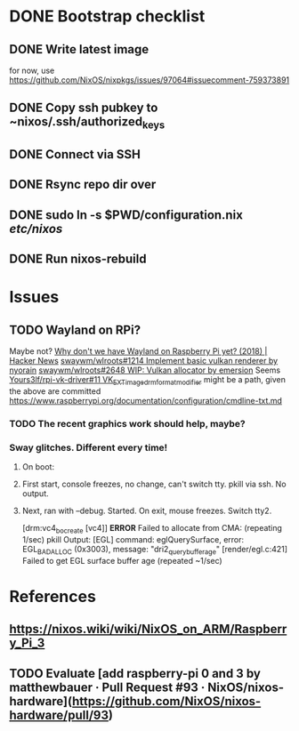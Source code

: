 * DONE Bootstrap checklist
  CLOSED: [2021-02-05 Fri 14:58] SCHEDULED: <2021-02-05 Fri>
** DONE Write latest image
   for now, use 
   https://github.com/NixOS/nixpkgs/issues/97064#issuecomment-759373891
** DONE Copy ssh pubkey to ~nixos/.ssh/authorized_keys
** DONE Connect via SSH
   CLOSED: [2021-02-05 Fri 00:27]
** DONE Rsync repo dir over
   CLOSED: [2021-02-05 Fri 14:58]
** DONE sudo ln -s $PWD/configuration.nix /etc/nixos/ 
** DONE Run nixos-rebuild
   CLOSED: [2021-02-05 Fri 14:58]
* Issues
** TODO Wayland on RPi?
   Maybe not?
   [[https://news.ycombinator.com/item?id=19730309][Why don't we have Wayland on Raspberry Pi yet? (2018) | Hacker News]]
   [[https://github.com/swaywm/wlroots/pull/1214][swaywm/wlroots#1214 Implement basic vulkan renderer by nyorain]] 
   [[https://github.com/swaywm/wlroots/pull/2648][swaywm/wlroots#2648 WIP: Vulkan allocator by emersion]] 
   Seems [[https://github.com/Yours3lf/rpi-vk-driver/issues/11][Yours3lf/rpi-vk-driver#11 VK_EXT_image_drm_format_modifier]] might be a path, given the above are committed
   https://www.raspberrypi.org/documentation/configuration/cmdline-txt.md
*** TODO The recent graphics work should help, maybe?
*** Sway glitches. Different every time!
**** On boot:
**** First start, console freezes, no change, can't switch tty. pkill via ssh. No output.
**** Next, ran with --debug. Started. On exit, mouse freezes. Switch tty2. 
    [drm:vc4_bo_create [vc4]] *ERROR* Failed to allocate from CMA: (repeating 1/sec)
    pkill
    Output:
    [EGL] command: eglQuerySurface, error: EGL_BAD_ALLOC (0x3003), message: "dri2_query_buffer_age"
    [render/egl.c:421] Failed to get EGL surface buffer age
    (repeated ~1/sec)
     
* References
** https://nixos.wiki/wiki/NixOS_on_ARM/Raspberry_Pi_3
** TODO Evaluate [add raspberry-pi 0 and 3 by matthewbauer · Pull Request #93 · NixOS/nixos-hardware](https://github.com/NixOS/nixos-hardware/pull/93)